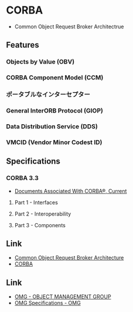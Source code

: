 * CORBA
- Common Object Request Broker Architectrue
** Features
*** Objects by Value (OBV)
*** CORBA Component Model (CCM)
*** ポータブルなインターセプター
*** General InterORB Protocol (GIOP)
*** Data Distribution Service (DDS)
*** VMCID (Vendor Minor Codest ID)
** Specifications
*** CORBA 3.3
- [[http://www.omg.org/spec/CORBA/Current/][Documents Associated With CORBA®, Current]]
**** Part 1 - Interfaces
**** Part 2 - Interoperability
**** Part 3 - Components
** Link
- [[http://www.omg.org/spec/CORBA/][Common Object Request Broker Architecture]]
- [[http://www.corba.org/][CORBA]]
** Link
- [[http://www.omg.org/index.htm][OMG - OBJECT MANAGEMENT GROUP]]
- [[http://www.omg.org/spec/][OMG Specifications - OMG]]

